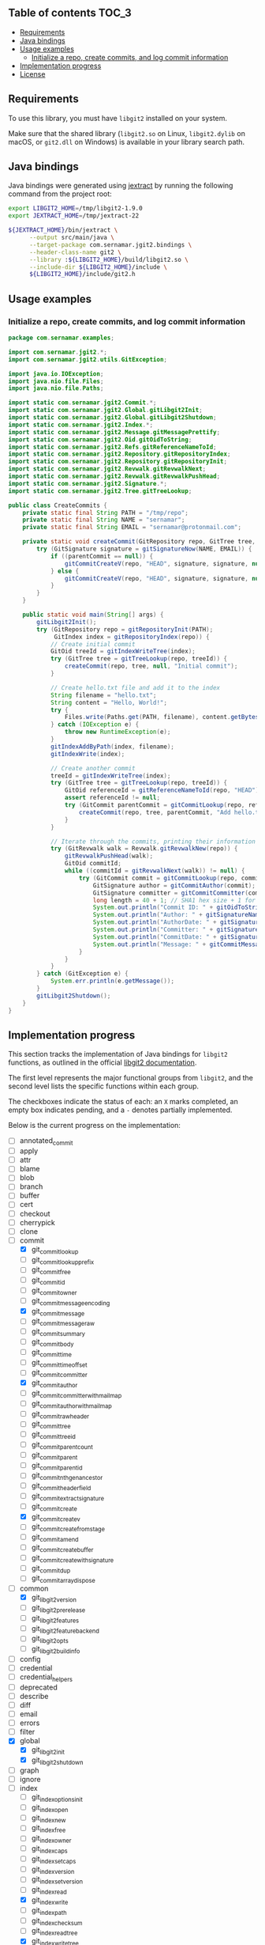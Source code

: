 ** jgit2                                                           :noexport:
Java Foreign Function & Memory bindings for [[https://libgit2.org/][libgit2]].

/[Warning: This library is still in early development and subject to change. I'm still exploring Java FFM and learning how to interop with C libraries, so expect rough edges and improvements over time.]/
** Table of contents                                                  :TOC_3:
  - [[#requirements][Requirements]]
  - [[#java-bindings][Java bindings]]
  - [[#usage-examples][Usage examples]]
    - [[#initialize-a-repo-create-commits-and-log-commit-information][Initialize a repo, create commits, and log commit information]]
  - [[#implementation-progress][Implementation progress]]
  - [[#license][License]]

** Requirements
To use this library, you must have =libgit2= installed on your system.

Make sure that the shared library (=libgit2.so= on Linux, =libgit2.dylib= on macOS, or =git2.dll= on Windows) is available in your library search path.  
** Java bindings
Java bindings were generated using [[https://github.com/openjdk/jextract][jextract]] by running the following command from the project root:
#+begin_src sh
  export LIBGIT2_HOME=/tmp/libgit2-1.9.0
  export JEXTRACT_HOME=/tmp/jextract-22

  ${JEXTRACT_HOME}/bin/jextract \
        --output src/main/java \
        --target-package com.sernamar.jgit2.bindings \
        --header-class-name git2 \
        --library :${LIBGIT2_HOME}/build/libgit2.so \
        --include-dir ${LIBGIT2_HOME}/include \
        ${LIBGIT2_HOME}/include/git2.h
#+end_src
** Usage examples
*** Initialize a repo, create commits, and log commit information
#+begin_src java
  package com.sernamar.examples;

  import com.sernamar.jgit2.*;
  import com.sernamar.jgit2.utils.GitException;

  import java.io.IOException;
  import java.nio.file.Files;
  import java.nio.file.Paths;

  import static com.sernamar.jgit2.Commit.*;
  import static com.sernamar.jgit2.Global.gitLibgit2Init;
  import static com.sernamar.jgit2.Global.gitLibgit2Shutdown;
  import static com.sernamar.jgit2.Index.*;
  import static com.sernamar.jgit2.Message.gitMessagePrettify;
  import static com.sernamar.jgit2.Oid.gitOidToString;
  import static com.sernamar.jgit2.Refs.gitReferenceNameToId;
  import static com.sernamar.jgit2.Repository.gitRepositoryIndex;
  import static com.sernamar.jgit2.Repository.gitRepositoryInit;
  import static com.sernamar.jgit2.Revwalk.gitRevwalkNext;
  import static com.sernamar.jgit2.Revwalk.gitRevwalkPushHead;
  import static com.sernamar.jgit2.Signature.*;
  import static com.sernamar.jgit2.Tree.gitTreeLookup;

  public class CreateCommits {
      private static final String PATH = "/tmp/repo";
      private static final String NAME = "sernamar";
      private static final String EMAIL = "sernamar@protonmail.com";

      private static void createCommit(GitRepository repo, GitTree tree, GitCommit parentCommit, String message) throws GitException {
          try (GitSignature signature = gitSignatureNow(NAME, EMAIL)) {
              if ((parentCommit == null)) {
                  gitCommitCreateV(repo, "HEAD", signature, signature, null, gitMessagePrettify(message), tree);
              } else {
                  gitCommitCreateV(repo, "HEAD", signature, signature, null, gitMessagePrettify(message), tree, parentCommit);
              }
          }
      }

      public static void main(String[] args) {
          gitLibgit2Init();
          try (GitRepository repo = gitRepositoryInit(PATH);
               GitIndex index = gitRepositoryIndex(repo)) {
              // Create initial commit
              GitOid treeId = gitIndexWriteTree(index);
              try (GitTree tree = gitTreeLookup(repo, treeId)) {
                  createCommit(repo, tree, null, "Initial commit");
              }

              // Create hello.txt file and add it to the index
              String filename = "hello.txt";
              String content = "Hello, World!";
              try {
                  Files.write(Paths.get(PATH, filename), content.getBytes());
              } catch (IOException e) {
                  throw new RuntimeException(e);
              }
              gitIndexAddByPath(index, filename);
              gitIndexWrite(index);

              // Create another commit
              treeId = gitIndexWriteTree(index);
              try (GitTree tree = gitTreeLookup(repo, treeId)) {
                  GitOid referenceId = gitReferenceNameToId(repo, "HEAD");
                  assert referenceId != null;
                  try (GitCommit parentCommit = gitCommitLookup(repo, referenceId)) {
                      createCommit(repo, tree, parentCommit, "Add hello.txt");
                  }
              }
  	    
              // Iterate through the commits, printing their information
              try (GitRevwalk walk = Revwalk.gitRevwalkNew(repo)) {
                  gitRevwalkPushHead(walk);
                  GitOid commitId;
                  while ((commitId = gitRevwalkNext(walk)) != null) {
                      try (GitCommit commit = gitCommitLookup(repo, commitId)) {
                          GitSignature author = gitCommitAuthor(commit);
                          GitSignature committer = gitCommitCommitter(commit);
                          long length = 40 + 1; // SHA1 hex size + 1 for null terminator
                          System.out.println("Commit ID: " + gitOidToString(commitId, length));
                          System.out.println("Author: " + gitSignatureName(author) + " <" + gitSignatureEmail(author) + ">");
                          System.out.println("AuthorDate: " + gitSignatureTime(author));
                          System.out.println("Committer: " + gitSignatureName(committer) + " <" + gitSignatureEmail(committer) + ">");
                          System.out.println("CommitDate: " + gitSignatureTime(committer));
                          System.out.println("Message: " + gitCommitMessage(commit));
                      }
                  }
              }
          } catch (GitException e) {
              System.err.println(e.getMessage());
          }
          gitLibgit2Shutdown();
      }
  }
#+end_src
** Implementation progress
This section tracks the implementation of Java bindings for =libgit2= functions, as outlined in the official [[https://libgit2.org/docs/reference/main/][libgit2 documentation]].

The first level represents the major functional groups from =libgit2=, and the second level lists the specific functions within each group.

The checkboxes indicate the status of each: an =X= marks completed, an empty box indicates pending, and a =-= denotes partially implemented.

Below is the current progress on the implementation:
- [ ] annotated_commit
- [ ] apply
- [ ] attr
- [ ] blame
- [ ] blob
- [ ] branch
- [ ] buffer
- [ ] cert
- [ ] checkout
- [ ] cherrypick
- [ ] clone
- [-] commit
  - [X] git_commit_lookup
  - [ ] git_commit_lookup_prefix
  - [ ] git_commit_free
  - [ ] git_commit_id
  - [ ] git_commit_owner
  - [ ] git_commit_message_encoding
  - [X] git_commit_message
  - [ ] git_commit_message_raw
  - [ ] git_commit_summary
  - [ ] git_commit_body
  - [ ] git_commit_time
  - [ ] git_commit_time_offset
  - [ ] git_commit_committer
  - [X] git_commit_author
  - [ ] git_commit_committer_with_mailmap
  - [ ] git_commit_author_with_mailmap
  - [ ] git_commit_raw_header
  - [ ] git_commit_tree
  - [ ] git_commit_tree_id
  - [ ] git_commit_parentcount
  - [ ] git_commit_parent
  - [ ] git_commit_parent_id
  - [ ] git_commit_nth_gen_ancestor
  - [ ] git_commit_header_field
  - [ ] git_commit_extract_signature
  - [ ] git_commit_create
  - [X] git_commit_create_v
  - [ ] git_commit_create_from_stage
  - [ ] git_commit_amend
  - [ ] git_commit_create_buffer
  - [ ] git_commit_create_with_signature
  - [ ] git_commit_dup
  - [ ] git_commitarray_dispose
- [-] common
  - [X] git_libgit2_version
  - [ ] git_libgit2_prerelease
  - [ ] git_libgit2_features
  - [ ] git_libgit2_feature_backend
  - [ ] git_libgit2_opts
  - [ ] git_libgit2_buildinfo
- [ ] config
- [ ] credential
- [ ] credential_helpers
- [ ] deprecated
- [ ] describe
- [ ] diff
- [ ] email
- [ ] errors
- [ ] filter
- [X] global
  - [X] git_libgit2_init
  - [X] git_libgit2_shutdown
- [ ] graph
- [ ] ignore
- [-] index
  - [ ] git_index_options_init
  - [ ] git_index_open
  - [ ] git_index_new
  - [ ] git_index_free
  - [ ] git_index_owner
  - [ ] git_index_caps
  - [ ] git_index_set_caps
  - [ ] git_index_version
  - [ ] git_index_set_version
  - [ ] git_index_read
  - [X] git_index_write
  - [ ] git_index_path
  - [ ] git_index_checksum
  - [ ] git_index_read_tree
  - [X] git_index_write_tree
  - [ ] git_index_write_tree_to
  - [ ] git_index_entrycount
  - [ ] git_index_clear
  - [ ] git_index_get_byindex
  - [ ] git_index_get_bypath
  - [ ] git_index_remove
  - [ ] git_index_remove_directory
  - [ ] git_index_add
  - [ ] git_index_entry_stage
  - [ ] git_index_entry_is_conflict
  - [ ] git_index_iterator_new
  - [ ] git_index_iterator_next
  - [ ] git_index_iterator_free
  - [X] git_index_add_bypath
  - [ ] git_index_add_from_buffer
  - [ ] git_index_remove_bypath
  - [ ] git_index_add_all
  - [ ] git_index_remove_all
  - [ ] git_index_update_all
  - [ ] git_index_find
  - [ ] git_index_find_prefix
  - [ ] git_index_conflict_add
  - [ ] git_index_conflict_get
  - [ ] git_index_conflict_remove
  - [ ] git_index_conflict_cleanup
  - [ ] git_index_has_conflicts
  - [ ] git_index_conflict_iterator_new
  - [ ] git_index_conflict_next
  - [ ] git_index_conflict_iterator_free
- [ ] indexer
- [ ] mailmap
- [ ] merge
- [-] message
  - [X] git_message_prettify
  - [ ] git_message_trailers
  - [ ] git_message_trailer_array_free
- [ ] net
- [ ] notes
- [ ] object
- [ ] odb
- [ ] odb_backend
- [-] oid
  - [X] git_oid_fromstr
  - [ ] git_oid_fromstrp
  - [ ] git_oid_fromstrn
  - [ ] git_oid_fromraw
  - [ ] git_oid_fmt
  - [ ] git_oid_nfmt
  - [ ] git_oid_pathfmt
  - [ ] git_oid_tostr_s
  - [X] git_oid_tostr
  - [ ] git_oid_cpy
  - [ ] git_oid_cmp
  - [ ] git_oid_equal
  - [ ] git_oid_ncmp
  - [ ] git_oid_streq
  - [ ] git_oid_strcmp
  - [ ] git_oid_is_zero
  - [X] git_oid_shorten_new
  - [X] git_oid_shorten_add
  - [ ] git_oid_shorten_free
- [ ] oidarray
- [ ] pack
- [ ] patch
- [ ] pathspec
- [ ] proxy
- [ ] rebase
- [ ] refdb
- [ ] reflog
- [-] refs
  - [ ] git_reference_lookup
  - [X] git_reference_name_to_id
  - [ ] git_reference_dwim
  - [ ] git_reference_symbolic_create_matching
  - [ ] git_reference_symbolic_create
  - [ ] git_reference_create
  - [ ] git_reference_create_matching
  - [ ] git_reference_target
  - [ ] git_reference_target_peel
  - [ ] git_reference_symbolic_target
  - [ ] git_reference_type
  - [ ] git_reference_name
  - [ ] git_reference_resolve
  - [ ] git_reference_owner
  - [ ] git_reference_symbolic_set_target
  - [ ] git_reference_set_target
  - [ ] git_reference_rename
  - [ ] git_reference_delete
  - [ ] git_reference_remove
  - [ ] git_reference_list
  - [ ] git_reference_foreach
  - [ ] git_reference_foreach_name
  - [ ] git_reference_dup
  - [ ] git_reference_free
  - [ ] git_reference_cmp
  - [ ] git_reference_iterator_new
  - [ ] git_reference_iterator_glob_new
  - [ ] git_reference_next
  - [ ] git_reference_next_name
  - [ ] git_reference_iterator_free
  - [ ] git_reference_foreach_glob
  - [ ] git_reference_has_log
  - [ ] git_reference_ensure_log
  - [ ] git_reference_is_branch
  - [ ] git_reference_is_remote
  - [ ] git_reference_is_tag
  - [ ] git_reference_is_note
  - [ ] git_reference_normalize_name
  - [ ] git_reference_peel
  - [ ] git_reference_name_is_valid
  - [ ] git_reference_shorthand
- [ ] refspec
- [ ] remote
- [-] repository
  - [X] git_repository_open
  - [ ] git_repository_open_from_worktree
  - [ ] git_repository_wrap_odb
  - [ ] git_repository_discover
  - [ ] git_repository_open_ext
  - [ ] git_repository_open_bare
  - [ ] git_repository_free
  - [X] git_repository_init
  - [ ] git_repository_init_options_init
  - [ ] git_repository_init_ext
  - [ ] git_repository_head
  - [ ] git_repository_head_for_worktree
  - [ ] git_repository_head_detached
  - [ ] git_repository_head_detached_for_worktree
  - [ ] git_repository_head_unborn
  - [ ] git_repository_is_empty
  - [ ] git_repository_item_path
  - [ ] git_repository_path
  - [ ] git_repository_workdir
  - [ ] git_repository_commondir
  - [ ] git_repository_set_workdir
  - [ ] git_repository_is_bare
  - [ ] git_repository_is_worktree
  - [ ] git_repository_config
  - [ ] git_repository_config_snapshot
  - [ ] git_repository_odb
  - [ ] git_repository_refdb
  - [X] git_repository_index
  - [ ] git_repository_message
  - [ ] git_repository_message_remove
  - [ ] git_repository_state_cleanup
  - [ ] git_repository_fetchhead_foreach
  - [ ] git_repository_mergehead_foreach
  - [ ] git_repository_hashfile
  - [ ] git_repository_set_head
  - [ ] git_repository_set_head_detached
  - [ ] git_repository_set_head_detached_from_annotated
  - [ ] git_repository_detach_head
  - [ ] git_repository_state
  - [ ] git_repository_set_namespace
  - [ ] git_repository_get_namespace
  - [ ] git_repository_is_shallow
  - [ ] git_repository_ident
  - [ ] git_repository_set_ident
  - [ ] git_repository_oid_type
  - [ ] git_repository_commit_parents
- [ ] reset
- [ ] revert
- [ ] revparse
- [-] revwalk
  - [X] git_revwalk_new
  - [ ] git_revwalk_reset
  - [ ] git_revwalk_push
  - [ ] git_revwalk_push_glob
  - [X] git_revwalk_push_head
  - [ ] git_revwalk_hide
  - [ ] git_revwalk_hide_glob
  - [ ] git_revwalk_hide_head
  - [ ] git_revwalk_push_ref
  - [ ] git_revwalk_hide_ref
  - [X] git_revwalk_next
  - [X] git_revwalk_sorting
  - [ ] git_revwalk_push_range
  - [ ] git_revwalk_simplify_first_parent
  - [ ] git_revwalk_free
  - [ ] git_revwalk_repository
  - [ ] git_revwalk_add_hide_cb
- [ ] revert
- [-] signature
  - [ ] git_signature_new
  - [X] git_signature_now
  - [ ] git_signature_default_from_env
  - [ ] git_signature_default
  - [ ] git_signature_from_buffer
  - [ ] git_signature_dup
  - [ ] git_signature_free
- [ ] status
- [ ] strarray
- [ ] submodule
- [ ] tag
- [ ] trace
- [ ] transaction
- [ ] transport
- [-] tree
  - [X] git_tree_lookup
  - [ ] git_tree_lookup_prefix
  - [ ] git_tree_free
  - [ ] git_tree_id
  - [ ] git_tree_owner
  - [ ] git_tree_entrycount
  - [ ] git_tree_entry_byname
  - [ ] git_tree_entry_byindex
  - [ ] git_tree_entry_byid
  - [ ] git_tree_entry_bypath
  - [ ] git_tree_entry_dup
  - [ ] git_tree_entry_free
  - [ ] git_tree_entry_name
  - [ ] git_tree_entry_id
  - [ ] git_tree_entry_type
  - [ ] git_tree_entry_filemode
  - [ ] git_tree_entry_filemode_raw
  - [ ] git_tree_entry_cmp
  - [ ] git_tree_entry_to_object
  - [ ] git_treebuilder_new
  - [ ] git_treebuilder_clear
  - [ ] git_treebuilder_entrycount
  - [ ] git_treebuilder_free
  - [ ] git_treebuilder_get
  - [ ] git_treebuilder_insert
  - [ ] git_treebuilder_remove
  - [ ] git_treebuilder_filter
  - [ ] git_treebuilder_write
  - [ ] git_tree_walk
  - [ ] git_tree_dup
  - [ ] git_tree_create_updated
- [ ] types
- [ ] version
- [ ] worktree
** License
Copyright © 2025 Sergio Navarro

Distributed under the [[https://opensource.org/licenses/mit][MIT License]].
